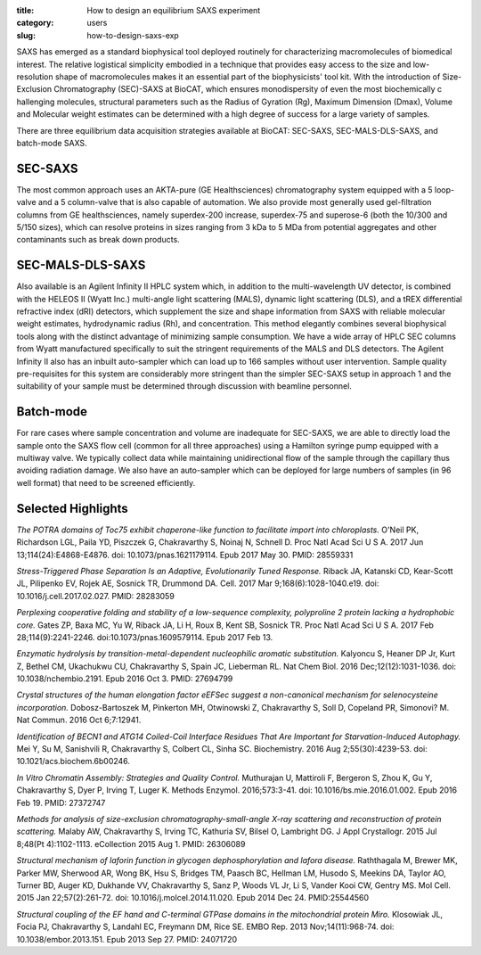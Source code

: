 :title: How to design an equilibrium SAXS experiment
:category: users
:slug: how-to-design-saxs-exp


SAXS has emerged as a standard biophysical tool deployed routinely for
characterizing macromolecules of biomedical interest. The relative logistical
simplicity embodied in a technique that provides easy access to the size and
low-resolution shape of macromolecules makes it an essential part of the
biophysicists' tool kit. With the introduction of Size-Exclusion Chromatography
(SEC)-SAXS at BioCAT, which ensures monodispersity of even the most biochemically c
hallenging molecules, structural parameters such as the Radius of Gyration (Rg),
Maximum Dimension (Dmax), Volume and Molecular weight estimates can be determined
with a high degree of success for a large variety of samples.

There are three equilibrium data acquisition strategies available at BioCAT:
SEC-SAXS, SEC-MALS-DLS-SAXS, and batch-mode SAXS.

.. image:: {filename}/images/fplc.jpg
    :class: img-responsive
    :align: center

SEC-SAXS
=========

The most common approach uses an AKTA-pure (GE Healthsciences) chromatography
system equipped with a 5 loop-valve and a 5 column-valve that is also capable of
automation. We also provide most generally used gel-filtration columns from GE
healthsciences, namely superdex-200 increase, superdex-75 and superose-6
(both the 10/300 and 5/150 sizes), which can resolve proteins in sizes ranging
from 3 kDa to 5 MDa from potential aggregates and other contaminants such as
break down products.

SEC-MALS-DLS-SAXS
==================

Also available is an Agilent Infinity II HPLC system which, in addition to the
multi-wavelength UV detector, is combined with the HELEOS II (Wyatt Inc.)
multi-angle light scattering (MALS), dynamic light scattering (DLS), and a tREX
differential refractive index (dRI) detectors, which supplement the size and
shape information from SAXS with reliable molecular weight estimates, hydrodynamic
radius (Rh), and concentration. This method elegantly combines several biophysical
tools along with the distinct advantage of minimizing sample consumption. We
have a wide array of HPLC SEC columns from Wyatt manufactured specifically to
suit the stringent requirements of the MALS and DLS detectors. The Agilent
Infinity II also has an inbuilt auto-sampler which can load up to 166 samples
without user intervention. Sample quality pre-requisites for this system are
considerably more stringent than the simpler SEC-SAXS setup in approach 1 and
the suitability of your sample must be determined through discussion with beamline
personnel.

Batch-mode
============

For rare cases where sample concentration and volume are inadequate for SEC-SAXS,
we are able to directly load the sample onto the SAXS flow cell (common for all
three approaches) using a Hamilton syringe pump equipped with a multiway valve.
We typically collect data while maintaining unidirectional flow of the sample
through the capillary thus avoiding radiation damage. We also have an auto-sampler
which can be deployed for large numbers of samples (in 96 well format) that need
to be screened efficiently.

Selected Highlights
====================

*The POTRA domains of Toc75 exhibit chaperone-like function to facilitate import
into chloroplasts.* O'Neil PK, Richardson LGL, Paila YD, Piszczek G, Chakravarthy
S, Noinaj N, Schnell D. Proc Natl Acad Sci U S A. 2017 Jun 13;114(24):E4868-E4876.
doi: 10.1073/pnas.1621179114. Epub 2017 May 30. PMID: 28559331

*Stress-Triggered Phase Separation Is an Adaptive, Evolutionarily Tuned Response.*
Riback JA, Katanski CD, Kear-Scott JL, Pilipenko EV, Rojek AE, Sosnick TR,
Drummond DA. Cell. 2017 Mar 9;168(6):1028-1040.e19. doi: 10.1016/j.cell.2017.02.027.
PMID: 28283059

*Perplexing cooperative folding and stability of a low-sequence complexity,
polyproline 2 protein lacking a hydrophobic core.* Gates ZP, Baxa MC, Yu W,
Riback JA, Li H, Roux B, Kent SB, Sosnick TR. Proc Natl Acad Sci U S A. 2017
Feb 28;114(9):2241-2246. doi:10.1073/pnas.1609579114. Epub 2017 Feb 13.

*Enzymatic hydrolysis by transition-metal-dependent nucleophilic aromatic
substitution.* Kalyoncu S, Heaner DP Jr, Kurt Z, Bethel CM, Ukachukwu CU,
Chakravarthy S, Spain JC, Lieberman RL. Nat Chem Biol. 2016 Dec;12(12):1031-1036.
doi: 10.1038/nchembio.2191. Epub 2016 Oct 3. PMID: 27694799

*Crystal structures of the human elongation factor eEFSec suggest a non-canonical
mechanism for selenocysteine incorporation.* Dobosz-Bartoszek M, Pinkerton MH,
Otwinowski Z, Chakravarthy S, Soll D, Copeland PR, Simonovi? M. Nat Commun.
2016 Oct 6;7:12941.

*Identification of BECN1 and ATG14 Coiled-Coil Interface Residues That Are
Important for Starvation-Induced Autophagy.* Mei Y, Su M, Sanishvili R,
Chakravarthy S, Colbert CL, Sinha SC. Biochemistry. 2016 Aug 2;55(30):4239-53.
doi: 10.1021/acs.biochem.6b00246.

*In Vitro Chromatin Assembly: Strategies and Quality Control.* Muthurajan U,
Mattiroli F, Bergeron S, Zhou K, Gu Y, Chakravarthy S, Dyer P, Irving T, Luger K.
Methods Enzymol. 2016;573:3-41. doi: 10.1016/bs.mie.2016.01.002. Epub 2016 Feb 19.
PMID: 27372747

*Methods for analysis of size-exclusion chromatography-small-angle X-ray scattering
and reconstruction of protein scattering.* Malaby AW, Chakravarthy S, Irving TC,
Kathuria SV, Bilsel O, Lambright DG. J Appl Crystallogr. 2015 Jul 8;48(Pt 4):1102-1113.
eCollection 2015 Aug 1. PMID: 26306089

*Structural mechanism of laforin function in glycogen dephosphorylation and
lafora disease.* Raththagala M, Brewer MK, Parker MW, Sherwood AR, Wong BK, Hsu S,
Bridges TM, Paasch BC, Hellman LM, Husodo S, Meekins DA, Taylor AO, Turner BD,
Auger KD, Dukhande VV, Chakravarthy S, Sanz P, Woods VL Jr, Li S, Vander Kooi CW,
Gentry MS. Mol Cell. 2015 Jan 22;57(2):261-72. doi: 10.1016/j.molcel.2014.11.020.
Epub 2014 Dec 24. PMID:25544560

*Structural coupling of the EF hand and C-terminal GTPase domains in the
mitochondrial protein Miro.* Klosowiak JL, Focia PJ, Chakravarthy S, Landahl EC,
Freymann DM, Rice SE. EMBO Rep. 2013 Nov;14(11):968-74. doi: 10.1038/embor.2013.151.
Epub 2013 Sep 27. PMID: 24071720
